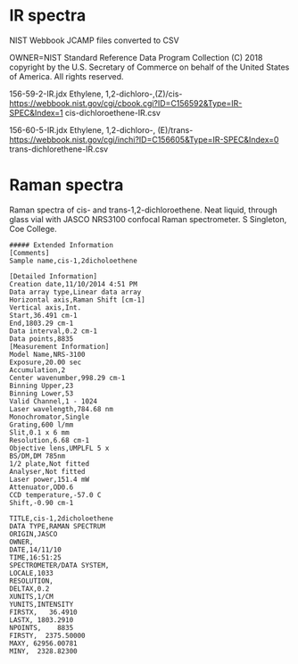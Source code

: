 * IR spectra
NIST Webbook JCAMP files converted to CSV

OWNER=NIST Standard Reference Data Program
Collection (C) 2018 copyright by the U.S. Secretary of Commerce
on behalf of the United States of America. All rights reserved.

156-59-2-IR.jdx Ethylene, 1,2-dichloro-,(Z)/cis- https://webbook.nist.gov/cgi/cbook.cgi?ID=C156592&Type=IR-SPEC&Index=1
cis-dichloroethene-IR.csv

156-60-5-IR.jdx Ethylene, 1,2-dichloro-, (E)/trans- https://webbook.nist.gov/cgi/inchi?ID=C156605&Type=IR-SPEC&Index=0
trans-dichlorethene-IR.csv

* Raman spectra
Raman spectra of cis- and trans-1,2-dichloroethene. Neat liquid, through glass vial with JASCO NRS3100 confocal Raman spectrometer.  S Singleton, Coe College. 

#+begin_example
##### Extended Information
[Comments]
Sample name,cis-1,2dicholoethene

[Detailed Information]
Creation date,11/10/2014 4:51 PM
Data array type,Linear data array
Horizontal axis,Raman Shift [cm-1]
Vertical axis,Int.
Start,36.491 cm-1
End,1803.29 cm-1
Data interval,0.2 cm-1
Data points,8835    
[Measurement Information]
Model Name,NRS-3100
Exposure,20.00 sec
Accumulation,2
Center wavenumber,998.29 cm-1
Binning Upper,23
Binning Lower,53
Valid Channel,1 - 1024
Laser wavelength,784.68 nm
Monochromator,Single
Grating,600 l/mm
Slit,0.1 x 6 mm
Resolution,6.68 cm-1
Objective lens,UMPLFL 5 x
BS/DM,DM 785nm
1/2 plate,Not fitted
Analyser,Not fitted
Laser power,151.4 mW
Attenuator,OD0.6
CCD temperature,-57.0 C
Shift,-0.90 cm-1

TITLE,cis-1,2dicholoethene
DATA TYPE,RAMAN SPECTRUM
ORIGIN,JASCO
OWNER,
DATE,14/11/10
TIME,16:51:25
SPECTROMETER/DATA SYSTEM,
LOCALE,1033
RESOLUTION,
DELTAX,0.2
XUNITS,1/CM
YUNITS,INTENSITY
FIRSTX,   36.4910
LASTX, 1803.2910
NPOINTS,    8835
FIRSTY,  2375.50000
MAXY, 62956.00781
MINY,  2328.82300

#+end_example
